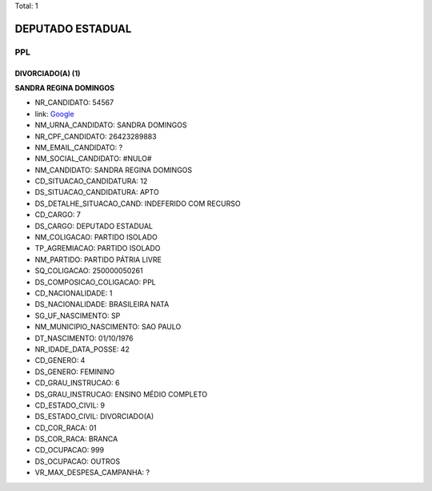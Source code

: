 Total: 1

DEPUTADO ESTADUAL
=================

PPL
---

DIVORCIADO(A) (1)
.................

**SANDRA REGINA DOMINGOS**

- NR_CANDIDATO: 54567
- link: `Google <https://www.google.com/search?q=SANDRA+REGINA+DOMINGOS>`_
- NM_URNA_CANDIDATO: SANDRA DOMINGOS
- NR_CPF_CANDIDATO: 26423289883
- NM_EMAIL_CANDIDATO: ?
- NM_SOCIAL_CANDIDATO: #NULO#
- NM_CANDIDATO: SANDRA REGINA DOMINGOS
- CD_SITUACAO_CANDIDATURA: 12
- DS_SITUACAO_CANDIDATURA: APTO
- DS_DETALHE_SITUACAO_CAND: INDEFERIDO COM RECURSO
- CD_CARGO: 7
- DS_CARGO: DEPUTADO ESTADUAL
- NM_COLIGACAO: PARTIDO ISOLADO
- TP_AGREMIACAO: PARTIDO ISOLADO
- NM_PARTIDO: PARTIDO PÁTRIA LIVRE
- SQ_COLIGACAO: 250000050261
- DS_COMPOSICAO_COLIGACAO: PPL
- CD_NACIONALIDADE: 1
- DS_NACIONALIDADE: BRASILEIRA NATA
- SG_UF_NASCIMENTO: SP
- NM_MUNICIPIO_NASCIMENTO: SAO PAULO
- DT_NASCIMENTO: 01/10/1976
- NR_IDADE_DATA_POSSE: 42
- CD_GENERO: 4
- DS_GENERO: FEMININO
- CD_GRAU_INSTRUCAO: 6
- DS_GRAU_INSTRUCAO: ENSINO MÉDIO COMPLETO
- CD_ESTADO_CIVIL: 9
- DS_ESTADO_CIVIL: DIVORCIADO(A)
- CD_COR_RACA: 01
- DS_COR_RACA: BRANCA
- CD_OCUPACAO: 999
- DS_OCUPACAO: OUTROS
- VR_MAX_DESPESA_CAMPANHA: ?

